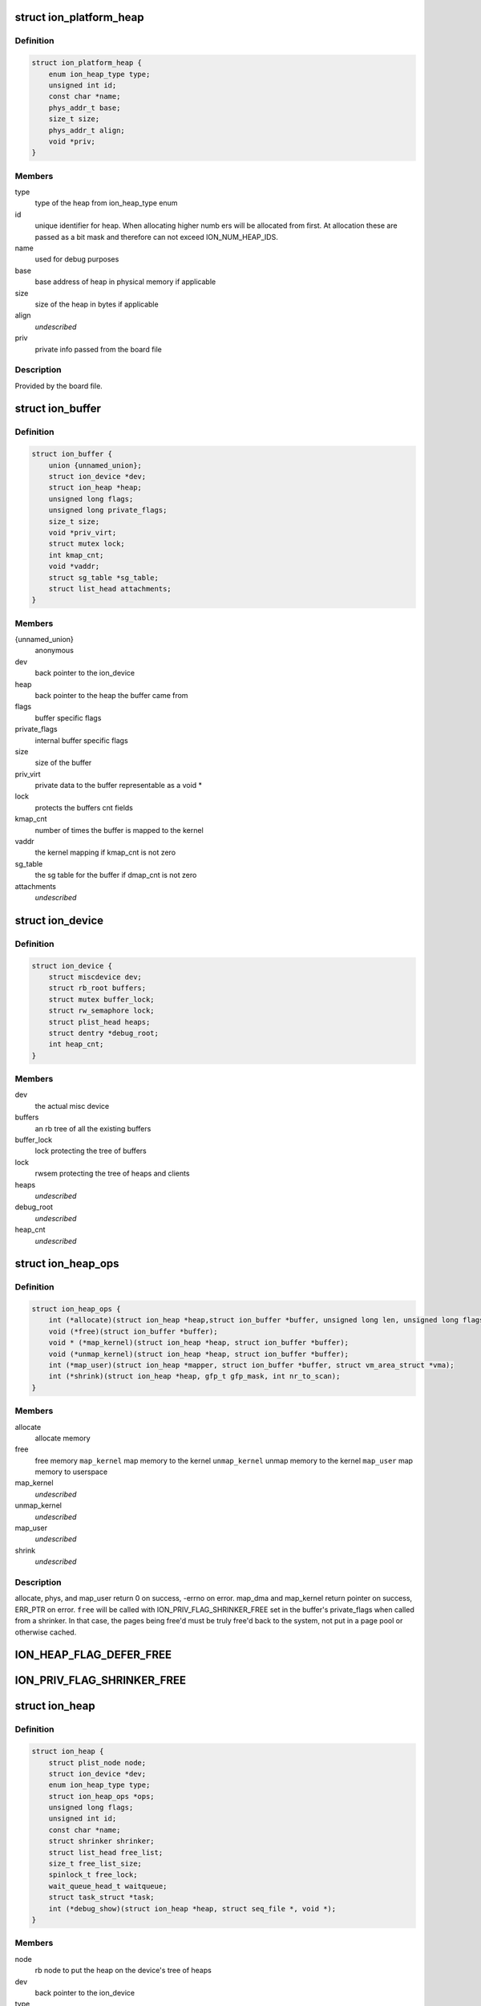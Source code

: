 .. -*- coding: utf-8; mode: rst -*-
.. src-file: drivers/staging/android/ion/ion.h

.. _`ion_platform_heap`:

struct ion_platform_heap
========================

.. c:type:: struct ion_platform_heap

    defines a heap in the given platform

.. _`ion_platform_heap.definition`:

Definition
----------

.. code-block:: c

    struct ion_platform_heap {
        enum ion_heap_type type;
        unsigned int id;
        const char *name;
        phys_addr_t base;
        size_t size;
        phys_addr_t align;
        void *priv;
    }

.. _`ion_platform_heap.members`:

Members
-------

type
    type of the heap from ion_heap_type enum

id
    unique identifier for heap.  When allocating higher numb ers
    will be allocated from first.  At allocation these are passed
    as a bit mask and therefore can not exceed ION_NUM_HEAP_IDS.

name
    used for debug purposes

base
    base address of heap in physical memory if applicable

size
    size of the heap in bytes if applicable

align
    *undescribed*

priv
    private info passed from the board file

.. _`ion_platform_heap.description`:

Description
-----------

Provided by the board file.

.. _`ion_buffer`:

struct ion_buffer
=================

.. c:type:: struct ion_buffer

    metadata for a particular buffer

.. _`ion_buffer.definition`:

Definition
----------

.. code-block:: c

    struct ion_buffer {
        union {unnamed_union};
        struct ion_device *dev;
        struct ion_heap *heap;
        unsigned long flags;
        unsigned long private_flags;
        size_t size;
        void *priv_virt;
        struct mutex lock;
        int kmap_cnt;
        void *vaddr;
        struct sg_table *sg_table;
        struct list_head attachments;
    }

.. _`ion_buffer.members`:

Members
-------

{unnamed_union}
    anonymous


dev
    back pointer to the ion_device

heap
    back pointer to the heap the buffer came from

flags
    buffer specific flags

private_flags
    internal buffer specific flags

size
    size of the buffer

priv_virt
    private data to the buffer representable as
    a void \*

lock
    protects the buffers cnt fields

kmap_cnt
    number of times the buffer is mapped to the kernel

vaddr
    the kernel mapping if kmap_cnt is not zero

sg_table
    the sg table for the buffer if dmap_cnt is not zero

attachments
    *undescribed*

.. _`ion_device`:

struct ion_device
=================

.. c:type:: struct ion_device

    the metadata of the ion device node

.. _`ion_device.definition`:

Definition
----------

.. code-block:: c

    struct ion_device {
        struct miscdevice dev;
        struct rb_root buffers;
        struct mutex buffer_lock;
        struct rw_semaphore lock;
        struct plist_head heaps;
        struct dentry *debug_root;
        int heap_cnt;
    }

.. _`ion_device.members`:

Members
-------

dev
    the actual misc device

buffers
    an rb tree of all the existing buffers

buffer_lock
    lock protecting the tree of buffers

lock
    rwsem protecting the tree of heaps and clients

heaps
    *undescribed*

debug_root
    *undescribed*

heap_cnt
    *undescribed*

.. _`ion_heap_ops`:

struct ion_heap_ops
===================

.. c:type:: struct ion_heap_ops

    ops to operate on a given heap

.. _`ion_heap_ops.definition`:

Definition
----------

.. code-block:: c

    struct ion_heap_ops {
        int (*allocate)(struct ion_heap *heap,struct ion_buffer *buffer, unsigned long len, unsigned long flags);
        void (*free)(struct ion_buffer *buffer);
        void * (*map_kernel)(struct ion_heap *heap, struct ion_buffer *buffer);
        void (*unmap_kernel)(struct ion_heap *heap, struct ion_buffer *buffer);
        int (*map_user)(struct ion_heap *mapper, struct ion_buffer *buffer, struct vm_area_struct *vma);
        int (*shrink)(struct ion_heap *heap, gfp_t gfp_mask, int nr_to_scan);
    }

.. _`ion_heap_ops.members`:

Members
-------

allocate
    allocate memory

free
    free memory
    \ ``map_kernel``\           map memory to the kernel
    \ ``unmap_kernel``\         unmap memory to the kernel
    \ ``map_user``\             map memory to userspace

map_kernel
    *undescribed*

unmap_kernel
    *undescribed*

map_user
    *undescribed*

shrink
    *undescribed*

.. _`ion_heap_ops.description`:

Description
-----------

allocate, phys, and map_user return 0 on success, -errno on error.
map_dma and map_kernel return pointer on success, ERR_PTR on
error. \ ``free``\  will be called with ION_PRIV_FLAG_SHRINKER_FREE set in
the buffer's private_flags when called from a shrinker. In that
case, the pages being free'd must be truly free'd back to the
system, not put in a page pool or otherwise cached.

.. _`ion_heap_flag_defer_free`:

ION_HEAP_FLAG_DEFER_FREE
========================

.. c:function::  ION_HEAP_FLAG_DEFER_FREE()

    flags between the heaps and core ion code

.. _`ion_priv_flag_shrinker_free`:

ION_PRIV_FLAG_SHRINKER_FREE
===========================

.. c:function::  ION_PRIV_FLAG_SHRINKER_FREE()

    flags internal to ion

.. _`ion_heap`:

struct ion_heap
===============

.. c:type:: struct ion_heap

    represents a heap in the system

.. _`ion_heap.definition`:

Definition
----------

.. code-block:: c

    struct ion_heap {
        struct plist_node node;
        struct ion_device *dev;
        enum ion_heap_type type;
        struct ion_heap_ops *ops;
        unsigned long flags;
        unsigned int id;
        const char *name;
        struct shrinker shrinker;
        struct list_head free_list;
        size_t free_list_size;
        spinlock_t free_lock;
        wait_queue_head_t waitqueue;
        struct task_struct *task;
        int (*debug_show)(struct ion_heap *heap, struct seq_file *, void *);
    }

.. _`ion_heap.members`:

Members
-------

node
    rb node to put the heap on the device's tree of heaps

dev
    back pointer to the ion_device

type
    type of heap

ops
    ops struct as above

flags
    flags

id
    id of heap, also indicates priority of this heap when
    allocating.  These are specified by platform data and
    MUST be unique

name
    used for debugging

shrinker
    a shrinker for the heap

free_list
    free list head if deferred free is used
    \ ``free_list_size``\       size of the deferred free list in bytes

free_list_size
    *undescribed*

free_lock
    *undescribed*

waitqueue
    queue to wait on from deferred free thread

task
    task struct of deferred free thread

debug_show
    called when heap debug file is read to add any
    heap specific debug info to output

.. _`ion_heap.description`:

Description
-----------

Represents a pool of memory from which buffers can be made.  In some
systems the only heap is regular system memory allocated via vmalloc.
On others, some blocks might require large physically contiguous buffers
that are allocated from a specially reserved heap.

.. _`ion_buffer_cached`:

ion_buffer_cached
=================

.. c:function:: bool ion_buffer_cached(struct ion_buffer *buffer)

    this ion buffer is cached

    :param struct ion_buffer \*buffer:
        buffer

.. _`ion_buffer_cached.description`:

Description
-----------

indicates whether this ion buffer is cached

.. _`ion_buffer_fault_user_mappings`:

ion_buffer_fault_user_mappings
==============================

.. c:function:: bool ion_buffer_fault_user_mappings(struct ion_buffer *buffer)

    fault in user mappings of this buffer

    :param struct ion_buffer \*buffer:
        buffer

.. _`ion_buffer_fault_user_mappings.description`:

Description
-----------

indicates whether userspace mappings of this buffer will be faulted
in, this can affect how buffers are allocated from the heap.

.. _`ion_device_add_heap`:

ion_device_add_heap
===================

.. c:function:: void ion_device_add_heap(struct ion_heap *heap)

    adds a heap to the ion device

    :param struct ion_heap \*heap:
        the heap to add

.. _`ion_heap_map_kernel`:

ion_heap_map_kernel
===================

.. c:function:: void *ion_heap_map_kernel(struct ion_heap *heap, struct ion_buffer *buffer)

    and vaddr fields

    :param struct ion_heap \*heap:
        *undescribed*

    :param struct ion_buffer \*buffer:
        *undescribed*

.. _`ion_heap_init_shrinker`:

ion_heap_init_shrinker
======================

.. c:function:: void ion_heap_init_shrinker(struct ion_heap *heap)

    :param struct ion_heap \*heap:
        the heap

.. _`ion_heap_init_shrinker.description`:

Description
-----------

If a heap sets the ION_HEAP_FLAG_DEFER_FREE flag or defines the shrink op
this function will be called to setup a shrinker to shrink the freelists
and call the heap's shrink op.

.. _`ion_heap_init_deferred_free`:

ion_heap_init_deferred_free
===========================

.. c:function:: int ion_heap_init_deferred_free(struct ion_heap *heap)

    - initialize deferred free functionality

    :param struct ion_heap \*heap:
        the heap

.. _`ion_heap_init_deferred_free.description`:

Description
-----------

If a heap sets the ION_HEAP_FLAG_DEFER_FREE flag this function will
be called to setup deferred frees. Calls to free the buffer will
return immediately and the actual free will occur some time later

.. _`ion_heap_freelist_add`:

ion_heap_freelist_add
=====================

.. c:function:: void ion_heap_freelist_add(struct ion_heap *heap, struct ion_buffer *buffer)

    add a buffer to the deferred free list

    :param struct ion_heap \*heap:
        the heap

    :param struct ion_buffer \*buffer:
        the buffer

.. _`ion_heap_freelist_add.description`:

Description
-----------

Adds an item to the deferred freelist.

.. _`ion_heap_freelist_drain`:

ion_heap_freelist_drain
=======================

.. c:function:: size_t ion_heap_freelist_drain(struct ion_heap *heap, size_t size)

    drain the deferred free list

    :param struct ion_heap \*heap:
        the heap

    :param size_t size:
        amount of memory to drain in bytes

.. _`ion_heap_freelist_drain.description`:

Description
-----------

Drains the indicated amount of memory from the deferred freelist immediately.
Returns the total amount freed.  The total freed may be higher depending
on the size of the items in the list, or lower if there is insufficient
total memory on the freelist.

.. _`ion_heap_freelist_shrink`:

ion_heap_freelist_shrink
========================

.. c:function:: size_t ion_heap_freelist_shrink(struct ion_heap *heap, size_t size)

    drain the deferred free list, skipping any heap-specific pooling or caching mechanisms

    :param struct ion_heap \*heap:
        the heap

    :param size_t size:
        amount of memory to drain in bytes

.. _`ion_heap_freelist_shrink.description`:

Description
-----------

Drains the indicated amount of memory from the deferred freelist immediately.
Returns the total amount freed.  The total freed may be higher depending
on the size of the items in the list, or lower if there is insufficient
total memory on the freelist.

Unlike with \ ``ion_heap_freelist_drain``\ , don't put any pages back into
page pools or otherwise cache the pages. Everything must be
genuinely free'd back to the system. If you're free'ing from a
shrinker you probably want to use this. Note that this relies on
the heap.ops.free callback honoring the ION_PRIV_FLAG_SHRINKER_FREE
flag.

.. _`ion_heap_freelist_size`:

ion_heap_freelist_size
======================

.. c:function:: size_t ion_heap_freelist_size(struct ion_heap *heap)

    returns the size of the freelist in bytes

    :param struct ion_heap \*heap:
        the heap

.. This file was automatic generated / don't edit.

